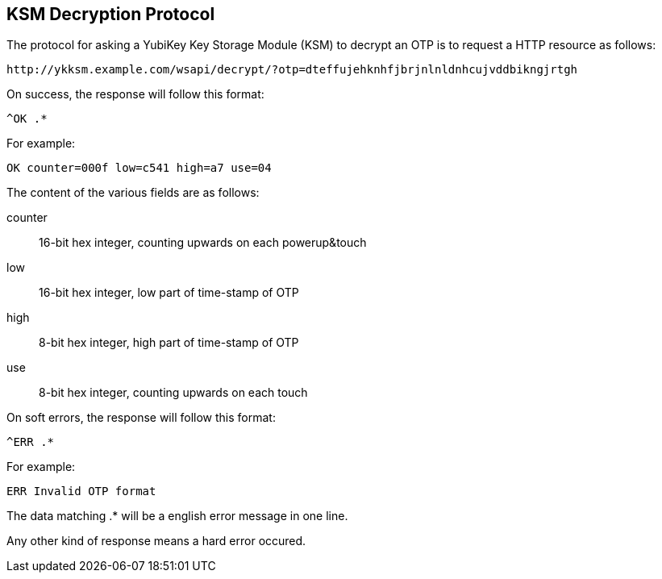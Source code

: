 == KSM Decryption Protocol
The protocol for asking a YubiKey Key Storage Module (KSM) to decrypt an OTP is
to request a HTTP resource as follows:

  http://ykksm.example.com/wsapi/decrypt/?otp=dteffujehknhfjbrjnlnldnhcujvddbikngjrtgh

On success, the response will follow this format:

  ^OK .*

For example:

  OK counter=000f low=c541 high=a7 use=04

The content of the various fields are as follows:

counter::
  16-bit hex integer, counting upwards on each powerup&touch

low::
  16-bit hex integer, low part of time-stamp of OTP

high::
  8-bit hex integer, high part of time-stamp of OTP

use::
  8-bit hex integer, counting upwards on each touch

On soft errors, the response will follow this format:

  ^ERR .*

For example:

  ERR Invalid OTP format

The data matching .* will be a english error message in one line.

Any other kind of response means a hard error occured.
